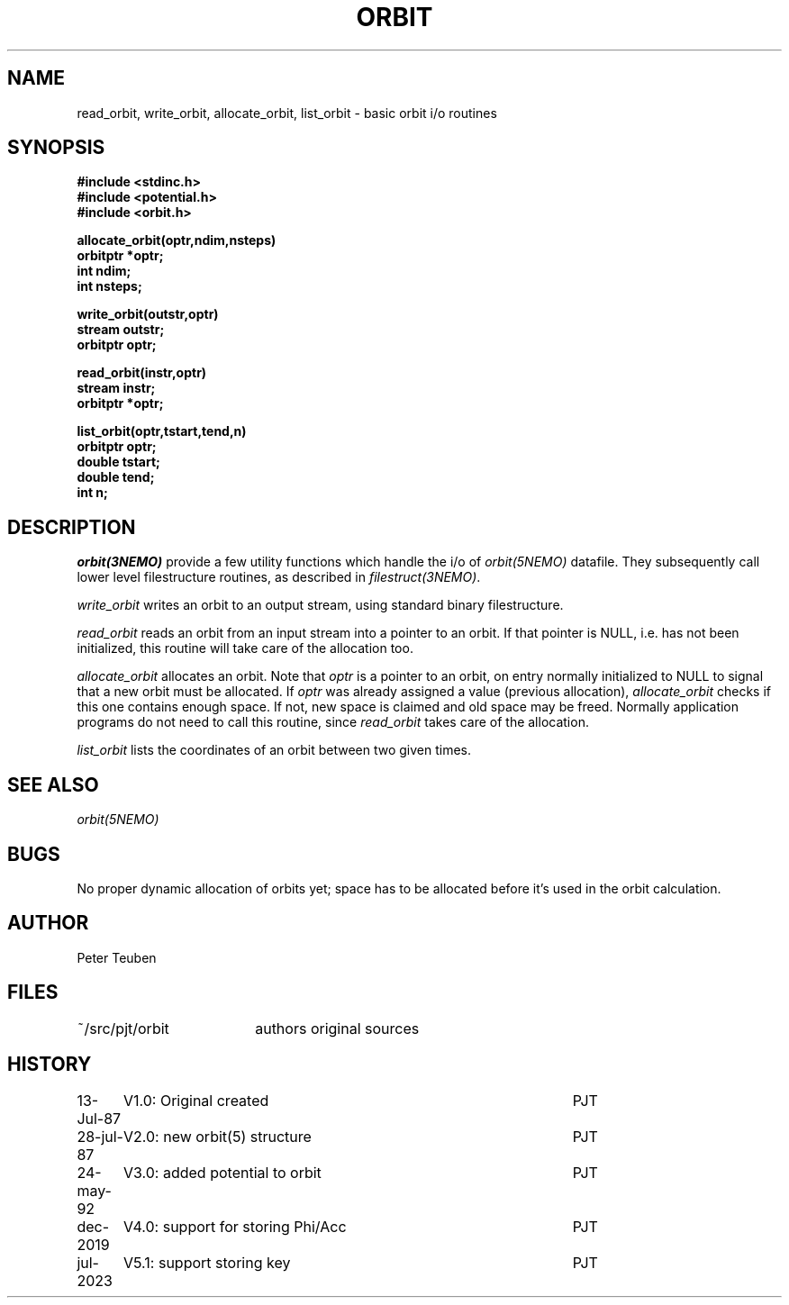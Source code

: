 .TH ORBIT 3NEMO "24 May 2025" 

.SH "NAME"
read_orbit, write_orbit, allocate_orbit, list_orbit \- basic orbit i/o routines
.SH SYNOPSIS
.nf
.B #include <stdinc.h>
.B #include <potential.h>
.B #include <orbit.h>
.PP
.B allocate_orbit(optr,ndim,nsteps)
.B orbitptr *optr;
.B int ndim;
.B int nsteps;
.PP
.B write_orbit(outstr,optr)
.B stream outstr;
.B orbitptr optr;
.PP
.B read_orbit(instr,optr)
.B stream instr;
.B orbitptr *optr;
.PP
.B list_orbit(optr,tstart,tend,n)
.B orbitptr optr;
.B double tstart;
.B double tend;
.B int n;
.fi

.SH "DESCRIPTION"
\fIorbit(3NEMO)\fP provide a few utility functions which handle the i/o of
\fIorbit(5NEMO)\fP datafile. They subsequently call lower level filestructure 
routines, as described in \fIfilestruct(3NEMO)\fP.
.PP
\fIwrite_orbit\fP writes an orbit to an output stream, using standard
binary filestructure.
.PP
\fIread_orbit\fP reads an orbit from an input stream into a pointer
to an orbit. If that pointer is NULL, i.e. has not been initialized,
this routine will take care of the allocation too.
.PP
\fIallocate_orbit\fP allocates an orbit. Note that \fIoptr\fP is
a pointer to an orbit, on entry normally initialized to NULL
to signal that a new orbit must be allocated. If  \fIoptr\fP was already
assigned a value (previous allocation), \fIallocate_orbit\fP checks if
this one contains enough space. If not, new space is claimed and old
space may be freed. Normally application programs do not need
to call this routine, since \fIread_orbit\fP takes care of the allocation.
.PP
\fIlist_orbit\fP lists the coordinates of an orbit between two given
times.

.SH "SEE ALSO"
\fIorbit(5NEMO)\fP

.SH "BUGS"
No proper dynamic allocation of orbits yet; space has to be allocated
before it's used in the orbit calculation.

.SH "AUTHOR"
Peter Teuben

.SH "FILES"
.nf
.ta +2.5i
~/src/pjt/orbit  	authors original sources
.fi

.SH "HISTORY"
.nf
.ta +1.25i +4.5i
13-Jul-87	V1.0: Original created	PJT
28-jul-87	V2.0: new orbit(5) structure	PJT
24-may-92	V3.0: added potential to orbit	PJT
dec-2019	V4.0: support for storing Phi/Acc	PJT
jul-2023	V5.1: support storing key	PJT
.fi
